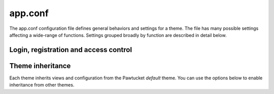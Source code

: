 app.conf
===========

The app.conf configuration file defines general behaviors and settings for a theme. The file
has many possible settings affecting a wide-range of functions. Settings grouped broadly by
function are described in detail below.

--------------------------------------
Login, registration and access control
--------------------------------------

.. csv-table::
   :widths: 20, 35, 30, 5, 5, 5
   :header-rows: 1
   :file: ../../_static/csv/app_conf_login_registration.csv

------------------
Theme inheritance
------------------

Each theme inherits views and configuration from the Pawtucket *default* theme.
You can use the options below to enable inheritance from other themes.

.. csv-table::
   :widths: 20, 35, 30, 5, 5, 5
   :header-rows: 1
   :file: ../../_static/csv/app_conf_theme_inheritance.csv
